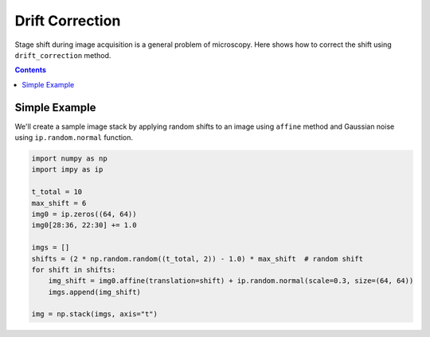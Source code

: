 ================
Drift Correction
================

Stage shift during image acquisition is a general problem of microscopy.
Here shows how to correct the shift using ``drift_correction`` method.

.. contents:: Contents
    :local:
    :depth: 1

Simple Example
==============

We'll create a sample image stack by applying random shifts to an image using ``affine`` method
and Gaussian noise using ``ip.random.normal`` function.

.. code-block:: python
    
    import numpy as np
    import impy as ip

    t_total = 10
    max_shift = 6
    img0 = ip.zeros((64, 64))
    img0[28:36, 22:30] += 1.0

    imgs = []
    shifts = (2 * np.random.random((t_total, 2)) - 1.0) * max_shift  # random shift
    for shift in shifts:
        img_shift = img0.affine(translation=shift) + ip.random.normal(scale=0.3, size=(64, 64)) 
        imgs.append(img_shift)

    img = np.stack(imgs, axis="t")

